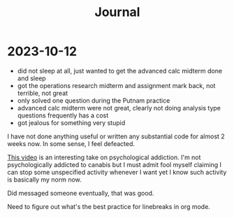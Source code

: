 #+title: Journal

* 2023-10-12
  - did not sleep at all, just wanted to get the advanced calc midterm done and sleep
  - got the operations research midterm and assignment mark back, not terrible, not great
  - only solved one question during the Putnam practice
  - advanced calc midterm were not great, clearly not doing analysis type questions frequently
    has a cost
  - got jealous for something very stupid

I have not done anything useful or written any substantial code for almost 2 weeks now. In some sense,
I feel defeacted.

[[https://youtu.be/v7qZJ31S6M0][This video]] is an interesting take on psychological addiction. I'm not psychologically
addicted to canabis but I must admit fool myself claiming I can stop some unspecified activity whenever
I want yet I know such activity is basically my norm now.

Did messaged someone eventually, that was good.

Need to figure out what's the best practice for linebreaks in org mode.
